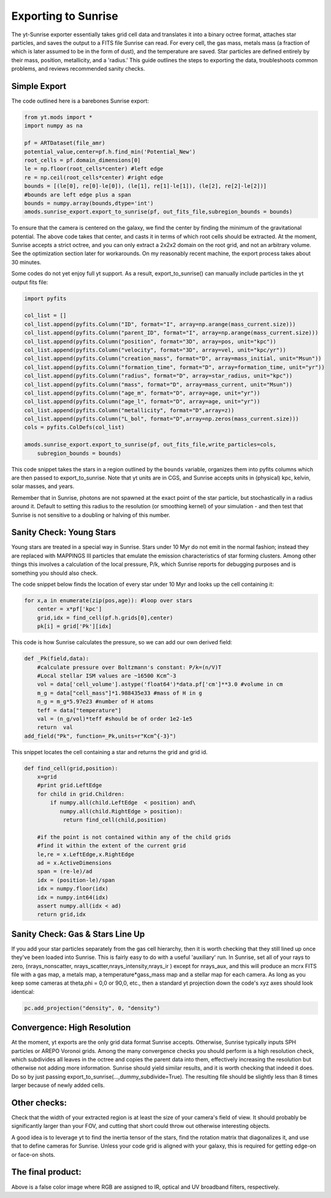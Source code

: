 .. _sunrise_export:

Exporting to Sunrise
====================

.. sectionauthor:: Christopher Moody <cemoody@ucsc.edu>
.. versionadded:: 1.8

The yt-Sunrise exporter essentially takes grid cell data and translates it into a binary octree format, attaches star particles, and saves the output to a FITS file Sunrise can read. For every cell, the gas mass, metals mass (a fraction of which is later assumed to be in the form of dust), and the temperature are saved. Star particles are defined entirely by their mass, position, metallicity, and a 'radius.' This guide outlines the steps to exporting the data, troubleshoots common problems, and reviews recommended sanity checks. 

Simple Export
-------------

The code outlined here is a barebones Sunrise export:

.. code-block:: python

	from yt.mods import *
	import numpy as na

	pf = ARTDataset(file_amr)
	potential_value,center=pf.h.find_min('Potential_New')
	root_cells = pf.domain_dimensions[0]
	le = np.floor(root_cells*center) #left edge
	re = np.ceil(root_cells*center) #right edge
	bounds = [(le[0], re[0]-le[0]), (le[1], re[1]-le[1]), (le[2], re[2]-le[2])] 
	#bounds are left edge plus a span
	bounds = numpy.array(bounds,dtype='int')
	amods.sunrise_export.export_to_sunrise(pf, out_fits_file,subregion_bounds = bounds)

To ensure that the camera is centered on the galaxy, we find the center by finding the minimum of the gravitational potential. The above code takes that center, and casts it in terms of which root cells should be extracted. At the moment, Sunrise accepts a strict octree, and you can only extract a 2x2x2 domain on the root grid, and not an arbitrary volume. See the optimization section later for workarounds. On my reasonably recent machine, the export process takes about 30 minutes.

Some codes do not yet enjoy full yt support. As a result, export_to_sunrise() can manually include particles in the yt output fits file:

.. code-block:: python

	import pyfits

	col_list = []
	col_list.append(pyfits.Column("ID", format="I", array=np.arange(mass_current.size)))
	col_list.append(pyfits.Column("parent_ID", format="I", array=np.arange(mass_current.size)))
	col_list.append(pyfits.Column("position", format="3D", array=pos, unit="kpc"))
	col_list.append(pyfits.Column("velocity", format="3D", array=vel, unit="kpc/yr"))
	col_list.append(pyfits.Column("creation_mass", format="D", array=mass_initial, unit="Msun"))
	col_list.append(pyfits.Column("formation_time", format="D", array=formation_time, unit="yr"))
	col_list.append(pyfits.Column("radius", format="D", array=star_radius, unit="kpc"))
	col_list.append(pyfits.Column("mass", format="D", array=mass_current, unit="Msun"))
	col_list.append(pyfits.Column("age_m", format="D", array=age, unit="yr"))
	col_list.append(pyfits.Column("age_l", format="D", array=age, unit="yr"))
	col_list.append(pyfits.Column("metallicity", format="D",array=z))
	col_list.append(pyfits.Column("L_bol", format="D",array=np.zeros(mass_current.size)))
	cols = pyfits.ColDefs(col_list)

	amods.sunrise_export.export_to_sunrise(pf, out_fits_file,write_particles=cols,
	    subregion_bounds = bounds)

This code snippet takes the stars in a region outlined by the ``bounds`` variable, organizes them into pyfits columns which are then passed to export_to_sunrise. Note that yt units are in CGS, and Sunrise accepts units in (physical) kpc, kelvin, solar masses, and years.  

Remember that in Sunrise, photons are not spawned at the exact point of the star particle, but stochastically in a radius around it. Default to setting this radius to the resolution (or smoothing kernel) of your simulation - and then test that Sunrise is not sensitive to a doubling or halving of this number. 

Sanity Check: Young Stars
-------------------------

Young stars are treated in a special way in Sunrise. Stars under 10 Myr do not emit in the normal fashion; instead they are replaced with MAPPINGS III particles that emulate the emission characteristics of star forming clusters. Among other things this involves a calculation of the local pressure, P/k, which Sunrise reports for debugging purposes and is something you should also check. 

The code snippet below finds the location of every star under 10 Myr and looks up the cell containing it:

.. code-block:: python

	for x,a in enumerate(zip(pos,age)): #loop over stars
	    center = x*pf['kpc']
	    grid,idx = find_cell(pf.h.grids[0],center)
	    pk[i] = grid['Pk'][idx]

This code is how Sunrise calculates the pressure, so we can add our own derived field:

.. code-block:: python

	def _Pk(field,data):
	    #calculate pressure over Boltzmann's constant: P/k=(n/V)T
	    #Local stellar ISM values are ~16500 Kcm^-3
	    vol = data['cell_volume'].astype('float64')*data.pf['cm']**3.0 #volume in cm
	    m_g = data["cell_mass"]*1.988435e33 #mass of H in g
	    n_g = m_g*5.97e23 #number of H atoms
	    teff = data["temperature"]
	    val = (n_g/vol)*teff #should be of order 1e2-1e5
	    return  val
	add_field("Pk", function=_Pk,units=r"Kcm^{-3}")


This snippet locates the cell containing a star and returns the grid and grid id.

.. code-block:: python

	def find_cell(grid,position):
	    x=grid
	    #print grid.LeftEdge
	    for child in grid.Children:
	        if numpy.all(child.LeftEdge  < position) and\
	           numpy.all(child.RightEdge > position):
	            return find_cell(child,position)

	    #if the point is not contained within any of the child grids
	    #find it within the extent of the current grid
	    le,re = x.LeftEdge,x.RightEdge
	    ad = x.ActiveDimensions
	    span = (re-le)/ad
	    idx = (position-le)/span
	    idx = numpy.floor(idx)
	    idx = numpy.int64(idx)
	    assert numpy.all(idx < ad)
	    return grid,idx

Sanity Check: Gas & Stars Line Up
---------------------------------

If you add your star particles separately from the gas cell hierarchy, then it is worth checking that they still lined up once they've been loaded into Sunrise. This is fairly easy to do with a useful 'auxiliary' run. In Sunrise, set all of your rays to zero, (nrays_nonscatter, nrays_scatter,nrays_intensity,nrays_ir ) except for nrays_aux, and this will produce an mcrx FITS file with a gas map, a metals map, a temperature*gass_mass map and a stellar map for each camera. As long as you keep some cameras at theta,phi = 0,0 or 90,0, etc., then a standard yt projection down the code's xyz axes should look identical:

.. code-block:: python

	pc.add_projection("density", 0, "density")  


Convergence: High Resolution
----------------------------

At the moment, yt exports are the only grid data format Sunrise accepts. Otherwise, Sunrise typically inputs SPH particles or AREPO Voronoi grids.  Among the many convergence checks you should perform is a high resolution check, which subdivides all leaves in the octree and copies the parent data into them, effectively increasing the resolution but otherwise not adding more information. Sunrise should yield similar results, and it is worth checking that indeed it does. Do so by just passing export_to_sunrise(...,dummy_subdivide=True). The resulting file should be slightly less than 8 times larger because of newly added cells.

Other checks:
-------------

Check that the width of your extracted region is at least the size of your camera's field of view. It should probably be significantly larger than your FOV, and cutting that short could throw out otherwise interesting objects. 

A good idea is to leverage yt to find the inertia tensor of the stars, find the rotation matrix that diagonalizes it, and use that to define cameras for Sunrise. Unless your code grid is aligned with your galaxy, this is required for getting edge-on or face-on shots.

The final product:
------------------

.. image:: _images/mw3_0420.jpg
   :width: 479
   :height: 479

Above is a false color image where RGB are assigned to IR, optical and UV broadband filters, respectively. 

